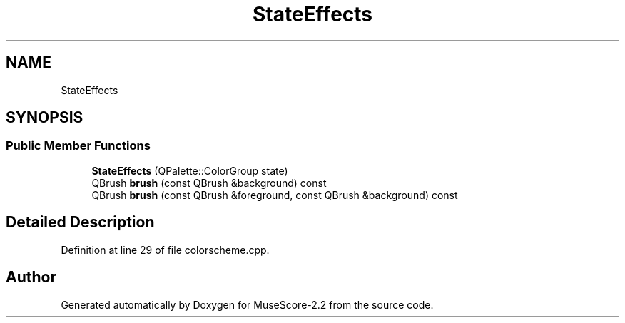 .TH "StateEffects" 3 "Mon Jun 5 2017" "MuseScore-2.2" \" -*- nroff -*-
.ad l
.nh
.SH NAME
StateEffects
.SH SYNOPSIS
.br
.PP
.SS "Public Member Functions"

.in +1c
.ti -1c
.RI "\fBStateEffects\fP (QPalette::ColorGroup state)"
.br
.ti -1c
.RI "QBrush \fBbrush\fP (const QBrush &background) const"
.br
.ti -1c
.RI "QBrush \fBbrush\fP (const QBrush &foreground, const QBrush &background) const"
.br
.in -1c
.SH "Detailed Description"
.PP 
Definition at line 29 of file colorscheme\&.cpp\&.

.SH "Author"
.PP 
Generated automatically by Doxygen for MuseScore-2\&.2 from the source code\&.
